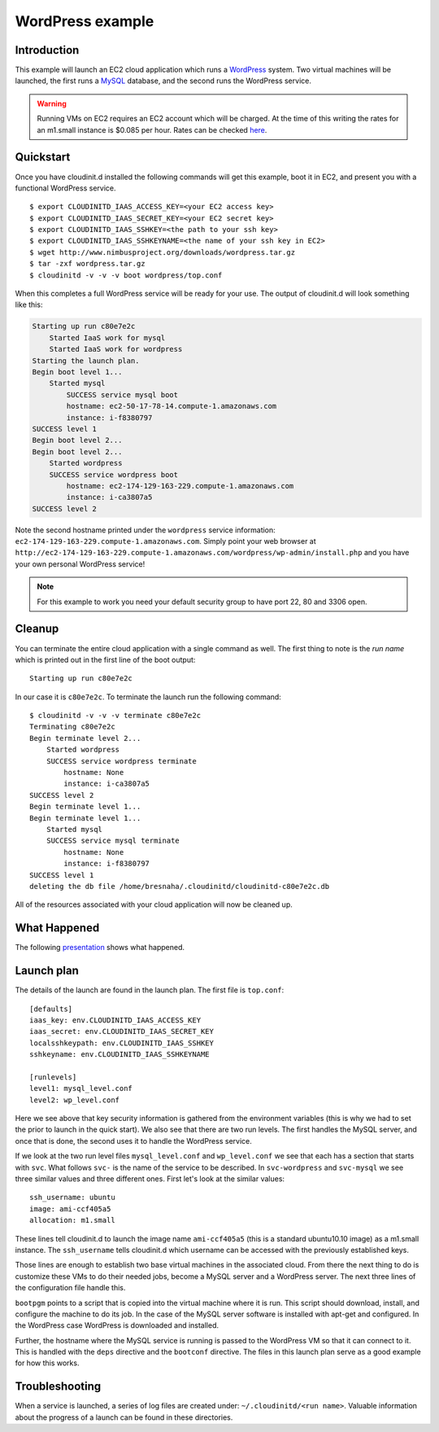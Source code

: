 =================
WordPress example
=================


Introduction
============

This example will launch an EC2 cloud application which runs a
`WordPress <http://wordpress.org/>`_ system.  Two virtual machines
will be launched, the first runs a `MySQL <http://www.mysql.com>`_
database, and the second runs the WordPress service.

.. warning::
    Running VMs on EC2 requires an EC2 account which will be charged.  At the
    time of this writing the rates for an m1.small instance is $0.085 per hour.
    Rates can be checked `here <http://aws.amazon.com/ec2/pricing/>`_.


Quickstart
==========

Once you have cloudinit.d installed the following commands will get this
example, boot it in EC2, and present you with a functional WordPress service. ::

    $ export CLOUDINITD_IAAS_ACCESS_KEY=<your EC2 access key>
    $ export CLOUDINITD_IAAS_SECRET_KEY=<your EC2 secret key>
    $ export CLOUDINITD_IAAS_SSHKEY=<the path to your ssh key>
    $ export CLOUDINITD_IAAS_SSHKEYNAME=<the name of your ssh key in EC2>
    $ wget http://www.nimbusproject.org/downloads/wordpress.tar.gz
    $ tar -zxf wordpress.tar.gz
    $ cloudinitd -v -v -v boot wordpress/top.conf

When this completes a full WordPress service will be ready for your use.
The output of cloudinit.d will look something like this:

.. code-block:: none

    Starting up run c80e7e2c
        Started IaaS work for mysql
        Started IaaS work for wordpress
    Starting the launch plan.
    Begin boot level 1...
        Started mysql
            SUCCESS service mysql boot
            hostname: ec2-50-17-78-14.compute-1.amazonaws.com
            instance: i-f8380797
    SUCCESS level 1
    Begin boot level 2...
    Begin boot level 2...
        Started wordpress
        SUCCESS service wordpress boot
            hostname: ec2-174-129-163-229.compute-1.amazonaws.com
            instance: i-ca3807a5
    SUCCESS level 2

Note the second hostname printed under the ``wordpress`` service
information: ``ec2-174-129-163-229.compute-1.amazonaws.com``.  Simply
point your web browser at
``http://ec2-174-129-163-229.compute-1.amazonaws.com/wordpress/wp-admin/install.php``
and you have your own personal WordPress service!

.. note::
    For this example to work you need your default security group to have
    port 22, 80 and 3306 open.


Cleanup
=======

You can terminate the entire cloud application with a single command as
well. The first thing to note is the *run name* which is printed
out in the first line of the boot output::

    Starting up run c80e7e2c

In our case it is ``c80e7e2c``.  To terminate the launch run the following command::

    $ cloudinitd -v -v -v terminate c80e7e2c
    Terminating c80e7e2c
    Begin terminate level 2...
        Started wordpress
        SUCCESS service wordpress terminate
            hostname: None
            instance: i-ca3807a5
    SUCCESS level 2
    Begin terminate level 1...
    Begin terminate level 1...
        Started mysql
        SUCCESS service mysql terminate
            hostname: None
            instance: i-f8380797
    SUCCESS level 1
    deleting the db file /home/bresnaha/.cloudinitd/cloudinitd-c80e7e2c.db

All of the resources associated with your cloud application will now
be cleaned up.




What Happened
=============

The following `presentation <http://www.mcs.anl.gov/~bresnaha/cid_wp.wmv>`_ 
shows what happened.

.. raw:: html

    <OBJECT ID="MediaPlayer"  WIDTH="720" HEIGHT="540" 
    STANDBY="Loading Windows Media Player components..." TYPE="application/x-oleobject">
    <PARAM NAME="FileName" VALUE="cid_wp.wmv">
    <PARAM name="autostart" VALUE="false">
    <PARAM name="ShowControls" VALUE="true">
    <param name="ShowStatusBar" value="false">
    <PARAM name="ShowDisplay" VALUE="false">
    <EMBED TYPE="application/x-mplayer2" SRC="http://www.mcs.anl.gov/~bresnaha/cid_wp.wmv" NAME="MediaPlayer"
    WIDTH="720" HEIGHT="540" ShowControls="1" ShowStatusBar="0" ShowDisplay="0" autostart="0"> </EMBED>
    </OBJECT>


Launch plan
===========

The details of the launch are found in the launch plan.  The first file is ``top.conf``::

    [defaults]
    iaas_key: env.CLOUDINITD_IAAS_ACCESS_KEY
    iaas_secret: env.CLOUDINITD_IAAS_SECRET_KEY
    localsshkeypath: env.CLOUDINITD_IAAS_SSHKEY
    sshkeyname: env.CLOUDINITD_IAAS_SSHKEYNAME

    [runlevels]
    level1: mysql_level.conf
    level2: wp_level.conf

Here we see above that key security information is gathered from the
environment variables (this is why we had to set the prior to launch
in the quick start).  We also see that there are two run levels.  The
first handles the MySQL server, and once that is done, the second uses
it to handle the WordPress service.

If we look at the two run level files ``mysql_level.conf`` and
``wp_level.conf`` we see that each has a section that starts with
``svc``.  What follows ``svc-`` is the name of the service to be
described.  In ``svc-wordpress`` and ``svc-mysql``
we see three similar values and three different ones.
First let's look at the similar values::

    ssh_username: ubuntu
    image: ami-ccf405a5
    allocation: m1.small

These lines tell cloudinit.d to launch the image name ``ami-ccf405a5``
(this is a standard ubuntu10.10 image) as a m1.small instance.  The
``ssh_username`` tells cloudinit.d which username can be accessed with
the previously established keys.

Those lines are enough to establish two base virtual machines in the associated
cloud.  From there the next  thing to do is customize these VMs to do their
needed jobs, become a MySQL server and a WordPress server.  The next three
lines of the configuration file handle this.

``bootpgm`` points to a script that is copied into the virtual machine
where it is run.  This script should download, install, and configure
the machine to do its job.  In the case of the MySQL server software
is installed with apt-get and configured.  In the WordPress case
WordPress is downloaded and installed.

Further, the hostname where
the MySQL service is running is passed to the WordPress VM so that it
can connect to it.  This is handled with the ``deps`` directive and the
``bootconf`` directive.  The files in this launch plan serve as a good
example for how this works.


Troubleshooting
===============

When a service is launched, a series of log files are created under:
``~/.cloudinitd/<run name>``.  Valuable information about the progress
of a launch can be found in these directories.
